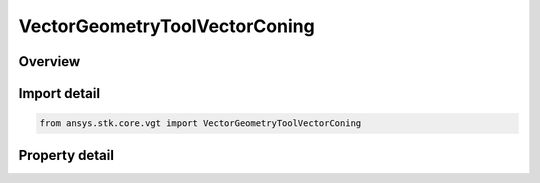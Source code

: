 VectorGeometryToolVectorConing
==============================

.. py:class:: ansys.stk.core.vgt.VectorGeometryToolVectorConing

   Bases: :py:class:`~ansys.stk.core.vgt.IVectorGeometryToolVector`, :py:class:`~ansys.stk.core.vgt.IAnalysisWorkbenchComponentTimeProperties`, :py:class:`~ansys.stk.core.vgt.IAnalysisWorkbenchComponent`

   Vector created by revolving the Reference vector around the About vector with the specified rate.

.. py:currentmodule:: VectorGeometryToolVectorConing

Overview
--------

.. tab-set::

    .. tab-item:: Properties
        
        .. list-table::
            :header-rows: 0
            :widths: auto

            * - :py:attr:`~ansys.stk.core.vgt.VectorGeometryToolVectorConing.about_vector`
              - Specify a vector around which the the reference vector is revolved.
            * - :py:attr:`~ansys.stk.core.vgt.VectorGeometryToolVectorConing.reference_vector`
              - Specify a reference vector.
            * - :py:attr:`~ansys.stk.core.vgt.VectorGeometryToolVectorConing.start_clock_angle`
              - Specify a start angle.
            * - :py:attr:`~ansys.stk.core.vgt.VectorGeometryToolVectorConing.stop_clock_angle`
              - Specify a stop angle.
            * - :py:attr:`~ansys.stk.core.vgt.VectorGeometryToolVectorConing.start_epoch`
              - Specify an epoch at which the coning vector is aligned with the reference vector.
            * - :py:attr:`~ansys.stk.core.vgt.VectorGeometryToolVectorConing.clock_angle_rate`
              - Specify a rotation rate.
            * - :py:attr:`~ansys.stk.core.vgt.VectorGeometryToolVectorConing.mode`
              - Specify either unidirectional or bidirectional mode.



Import detail
-------------

.. code-block:: python

    from ansys.stk.core.vgt import VectorGeometryToolVectorConing


Property detail
---------------

.. py:property:: about_vector
    :canonical: ansys.stk.core.vgt.VectorGeometryToolVectorConing.about_vector
    :type: VectorGeometryToolVectorReference

    Specify a vector around which the the reference vector is revolved.

.. py:property:: reference_vector
    :canonical: ansys.stk.core.vgt.VectorGeometryToolVectorConing.reference_vector
    :type: VectorGeometryToolVectorReference

    Specify a reference vector.

.. py:property:: start_clock_angle
    :canonical: ansys.stk.core.vgt.VectorGeometryToolVectorConing.start_clock_angle
    :type: float

    Specify a start angle.

.. py:property:: stop_clock_angle
    :canonical: ansys.stk.core.vgt.VectorGeometryToolVectorConing.stop_clock_angle
    :type: float

    Specify a stop angle.

.. py:property:: start_epoch
    :canonical: ansys.stk.core.vgt.VectorGeometryToolVectorConing.start_epoch
    :type: typing.Any

    Specify an epoch at which the coning vector is aligned with the reference vector.

.. py:property:: clock_angle_rate
    :canonical: ansys.stk.core.vgt.VectorGeometryToolVectorConing.clock_angle_rate
    :type: float

    Specify a rotation rate.

.. py:property:: mode
    :canonical: ansys.stk.core.vgt.VectorGeometryToolVectorConing.mode
    :type: ROTATION_SWEEP_MODE_TYPE

    Specify either unidirectional or bidirectional mode.


